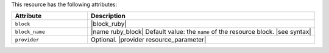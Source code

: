 .. The contents of this file are included in multiple topics.
.. This file should not be changed in a way that hinders its ability to appear in multiple documentation sets.

This resource has the following attributes:

.. list-table::
   :widths: 150 450
   :header-rows: 1

   * - Attribute
     - Description
   * - ``block``
     - |block_ruby|
   * - ``block_name``
     - |name ruby_block| Default value: the ``name`` of the resource block. |see syntax|
   * - ``provider``
     - Optional. |provider resource_parameter|
